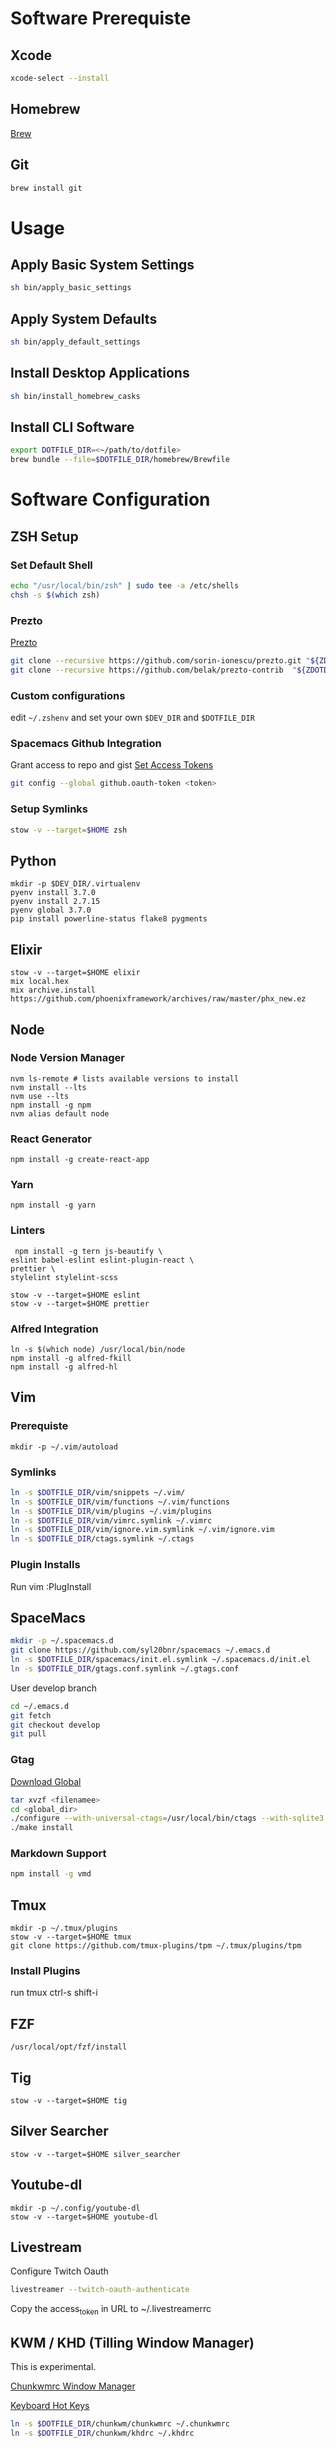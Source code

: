 * Software Prerequiste
** Xcode
  #+BEGIN_SRC bash
  xcode-select --install
  #+END_SRC
** Homebrew
   [[http://brew.sh/][Brew]]
** Git
    #+BEGIN_SRC bash
    brew install git
    #+END_SRC
* Usage
** Apply Basic System Settings
    #+BEGIN_SRC bash
    sh bin/apply_basic_settings
    #+END_SRC
** Apply System Defaults
    #+BEGIN_SRC bash
    sh bin/apply_default_settings
    #+END_SRC
** Install Desktop Applications
    #+BEGIN_SRC bash
    sh bin/install_homebrew_casks
    #+END_SRC
** Install CLI Software
    #+BEGIN_SRC bash
    export DOTFILE_DIR=<~/path/to/dotfile>
    brew bundle --file=$DOTFILE_DIR/homebrew/Brewfile
    #+END_SRC
* Software Configuration
** ZSH Setup
*** Set Default Shell
    #+BEGIN_SRC bash
    echo "/usr/local/bin/zsh" | sudo tee -a /etc/shells
    chsh -s $(which zsh)
    #+END_SRC
*** Prezto
    [[https://github.com/sorin-ionescu/prezto.git][Prezto]]
    #+BEGIN_SRC bash
    git clone --recursive https://github.com/sorin-ionescu/prezto.git "${ZDOTDIR:-$HOME}/.zprezto"
    git clone --recursive https://github.com/belak/prezto-contrib  "${ZDOTDIR:-$HOME}/.zprezto/contrib"
    #+END_SRC
*** Custom configurations
    edit ~~/.zshenv~ and set your own ~$DEV_DIR~ and ~$DOTFILE_DIR~
*** Spacemacs Github Integration
    Grant access to repo and gist
    [[https://github.com/settings/tokens][Set Access Tokens]]
    #+BEGIN_SRC bash
    git config --global github.oauth-token <token>
    #+END_SRC
*** Setup Symlinks
    #+BEGIN_SRC bash
    stow -v --target=$HOME zsh
    #+END_SRC
** Python
  #+BEGIN_SRC shell
  mkdir -p $DEV_DIR/.virtualenv
  pyenv install 3.7.0
  pyenv install 2.7.15
  pyenv global 3.7.0
  pip install powerline-status flake8 pygments
  #+END_SRC
** Elixir
   #+BEGIN_SRC shell
    stow -v --target=$HOME elixir
    mix local.hex
    mix archive.install https://github.com/phoenixframework/archives/raw/master/phx_new.ez
   #+END_SRC
** Node
*** Node Version Manager
    #+BEGIN_SRC shell
    nvm ls-remote # lists available versions to install
    nvm install --lts
    nvm use --lts
    npm install -g npm
    nvm alias default node
    #+END_SRC
*** React Generator
    #+BEGIN_SRC shell
    npm install -g create-react-app
    #+END_SRC
*** Yarn
    #+BEGIN_SRC
    npm install -g yarn
    #+END_SRC
*** Linters
    #+BEGIN_SRC shell
     npm install -g tern js-beautify \
    eslint babel-eslint eslint-plugin-react \
    prettier \
    stylelint stylelint-scss

    stow -v --target=$HOME eslint
    stow -v --target=$HOME prettier
    #+END_SRC
*** Alfred Integration
    #+BEGIN_SRC shell
      ln -s $(which node) /usr/local/bin/node
      npm install -g alfred-fkill
      npm install -g alfred-hl
    #+END_SRC

** Vim
*** Prerequiste
    #+BEGIN_SRC shell
    mkdir -p ~/.vim/autoload
    #+END_SRC
*** Symlinks
    #+BEGIN_SRC bash
    ln -s $DOTFILE_DIR/vim/snippets ~/.vim/
    ln -s $DOTFILE_DIR/vim/functions ~/.vim/functions
    ln -s $DOTFILE_DIR/vim/plugins ~/.vim/plugins
    ln -s $DOTFILE_DIR/vim/vimrc.symlink ~/.vimrc
    ln -s $DOTFILE_DIR/vim/ignore.vim.symlink ~/.vim/ignore.vim
    ln -s $DOTFILE_DIR/ctags.symlink ~/.ctags
    #+END_SRC
*** Plugin Installs
    Run vim
    :PlugInstall
** SpaceMacs
    #+BEGIN_SRC sh
    mkdir -p ~/.spacemacs.d
    git clone https://github.com/syl20bnr/spacemacs ~/.emacs.d
    ln -s $DOTFILE_DIR/spacemacs/init.el.symlink ~/.spacemacs.d/init.el
    ln -s $DOTFILE_DIR/gtags.conf.symlink ~/.gtags.conf
    #+END_SRC

    User develop branch
    #+BEGIN_SRC sh
    cd ~/.emacs.d
    git fetch
    git checkout develop
    git pull
    #+END_SRC

*** Gtag
    [[https://www.gnu.org/software/global/download.html][Download Global]]
    #+BEGIN_SRC sh
      tar xvzf <filenamee>
      cd <global_dir>
      ./configure --with-universal-ctags=/usr/local/bin/ctags --with-sqlite3
      ./make install
    #+END_SRC
*** Markdown Support
    #+BEGIN_SRC bash
    npm install -g vmd
    #+END_SRC
** Tmux
   #+BEGIN_SRC
   mkdir -p ~/.tmux/plugins
   stow -v --target=$HOME tmux
   git clone https://github.com/tmux-plugins/tpm ~/.tmux/plugins/tpm
   #+END_SRC
*** Install Plugins
     run tmux
     ctrl-s shift-i
** FZF
   #+BEGIN_SRC
    /usr/local/opt/fzf/install
   #+END_SRC
** Tig
   #+BEGIN_SRC
   stow -v --target=$HOME tig
   #+END_SRC
** Silver Searcher
   #+BEGIN_SRC
   stow -v --target=$HOME silver_searcher
   #+END_SRC
** Youtube-dl
   #+BEGIN_SRC
   mkdir -p ~/.config/youtube-dl
   stow -v --target=$HOME youtube-dl
   #+END_SRC
** Livestream
    Configure Twitch Oauth

    #+BEGIN_SRC bash
    livestreamer --twitch-oauth-authenticate
    #+END_SRC

    Copy the access_token in URL to ~/.livestreamerrc

** KWM / KHD (Tilling Window Manager)
    This is experimental.

    [[https://github.com/koekeishiya/chunkwm][Chunkwmrc Window Manager]]

    [[https://github.com/koekeishiya/khd][Keyboard Hot Keys]]

    #+BEGIN_SRC bash
    ln -s $DOTFILE_DIR/chunkwm/chunkwmrc ~/.chunkwmrc
    ln -s $DOTFILE_DIR/chunkwm/khdrc ~/.khdrc
    #+END_SRC

* Post Install Settings
** OS X Options
*** Fonts
   [[https://github.com/powerline/fonts][Powerline Fonts Repo]]

   [[http://input.fontbureau.com/download/][Input Mono]]
*** Mouse
Set mouse to a faster track speed

Uncheck "Scroll direction: Natural"